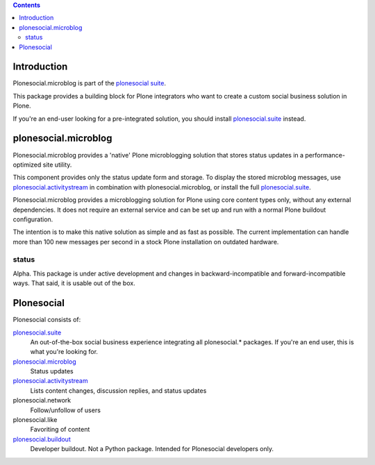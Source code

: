.. contents::

Introduction
============

Plonesocial.microblog is part of the `plonesocial suite`_.

This package provides a building block for Plone integrators who want to create a custom social business solution in Plone.

If you're an end-user looking for a pre-integrated solution, you should install `plonesocial.suite`_ instead.


plonesocial.microblog
=====================

Plonesocial.microblog provides a 'native' Plone microblogging solution that stores status updates in a performance-optimized site utility.

This component provides only the status update form and storage. To display the stored microblog messages, use `plonesocial.activitystream`_ in combination with plonesocial.microblog, or install the full `plonesocial.suite`_.

Plonesocial.microblog provides a microblogging solution for Plone using core content types only, without any external dependencies. It does not require an external service and can be set up and run with a normal Plone buildout configuration.

The intention is to make this native solution as simple and as fast as possible. The current implementation can handle more than 100 new messages per second in a stock Plone installation on outdated hardware.

status
------

Alpha. This package is under active development and changes in backward-incompatible and forward-incompatible ways. That said, it is usable out of the box.


Plonesocial
===========

Plonesocial consists of:

`plonesocial.suite`_
 An out-of-the-box social business experience integrating all plonesocial.* packages.
 If you're an end user, this is what you're looking for.

`plonesocial.microblog`_
 Status updates

`plonesocial.activitystream`_
 Lists content changes, discussion replies, and status updates

plonesocial.network
 Follow/unfollow of users

plonesocial.like
 Favoriting of content

`plonesocial.buildout`_
 Developer buildout. Not a Python package. Intended for Plonesocial developers only.

.. _plonesocial suite: https://github.com/cosent/plonesocial.suite
.. _plonesocial.microblog: https://github.com/cosent/plonesocial.microblog
.. _plonesocial.activitystream: https://github.com/cosent/plonesocial.activitystream
.. _plonesocial.suite: https://github.com/cosent/plonesocial.suite
.. _plonesocial.buildout: https://github.com/cosent/plonesocial.buildout

